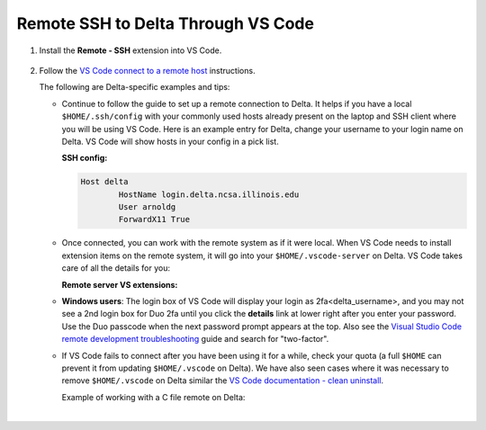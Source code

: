 .. _vs-remote-ssh:

Remote SSH to Delta Through VS Code
======================================

#. Install the **Remote - SSH** extension into VS Code.

   ..  figure:: ../images/prog_env/01_remote_ssh.png
       :alt: Remote ssh extension in VS Code.
       :figwidth: 550px
       :width: 500px

#. Follow the `VS Code connect to a remote host <https://code.visualstudio.com/docs/remote/ssh#_connect-to-a-remote-host>`_ instructions. 

   The following are Delta-specific examples and tips:

   - Continue to follow the guide to set up a remote connection to Delta.
     It helps if you have a local ``$HOME/.ssh/config`` with your commonly used hosts already present on the laptop and SSH client where you will be using VS Code. 
     Here is an example entry for Delta, change your username to your login name on Delta. VS Code will show hosts in your config in a pick list.

     **SSH config:**

     .. code-block:: terminal
   
        Host delta
                HostName login.delta.ncsa.illinois.edu
                User arnoldg
                ForwardX11 True
   - Once connected, you can work with the remote system as if it were local.
     When VS Code needs to install extension items on the remote system, it will go into your ``$HOME/.vscode-server`` on Delta. 
     VS Code takes care of all the details for you:

     **Remote server VS extensions:**

     .. code-block:: terminal
        [arnoldg@dt-login03 ~]$ du -sh .vscode-server/
        523M    .vscode-server/
        [arnoldg@dt-login03 ~]$ 
   
   - **Windows users**: The login box of VS Code will display your login as 2fa<delta_username>, and you may not see a 2nd login box for Duo 2fa until you click the **details** link at lower right after you enter your password. Use the Duo passcode when the next password prompt appears at the top.  Also see the `Visual Studio Code remote development troubleshooting <https://code.visualstudio.com/docs/remote/troubleshooting>`_ guide and search for "two-factor".

     \

   - If VS Code fails to connect after you have been using it for a while, check your quota (a full ``$HOME`` can prevent it from updating ``$HOME/.vscode`` on Delta). We have also seen cases where it was necessary to remove ``$HOME/.vscode`` on Delta similar the `VS Code documentation - clean uninstall <https://code.visualstudio.com/docs/setup/uninstall#_clean-uninstall>`_.

     Example of working with a C file remote on Delta:

     ..  image:: ../images/prog_env/02_remote_c_file.png
         :alt: Using VS Code to work with a C file on Delta.
         :width: 700

|
